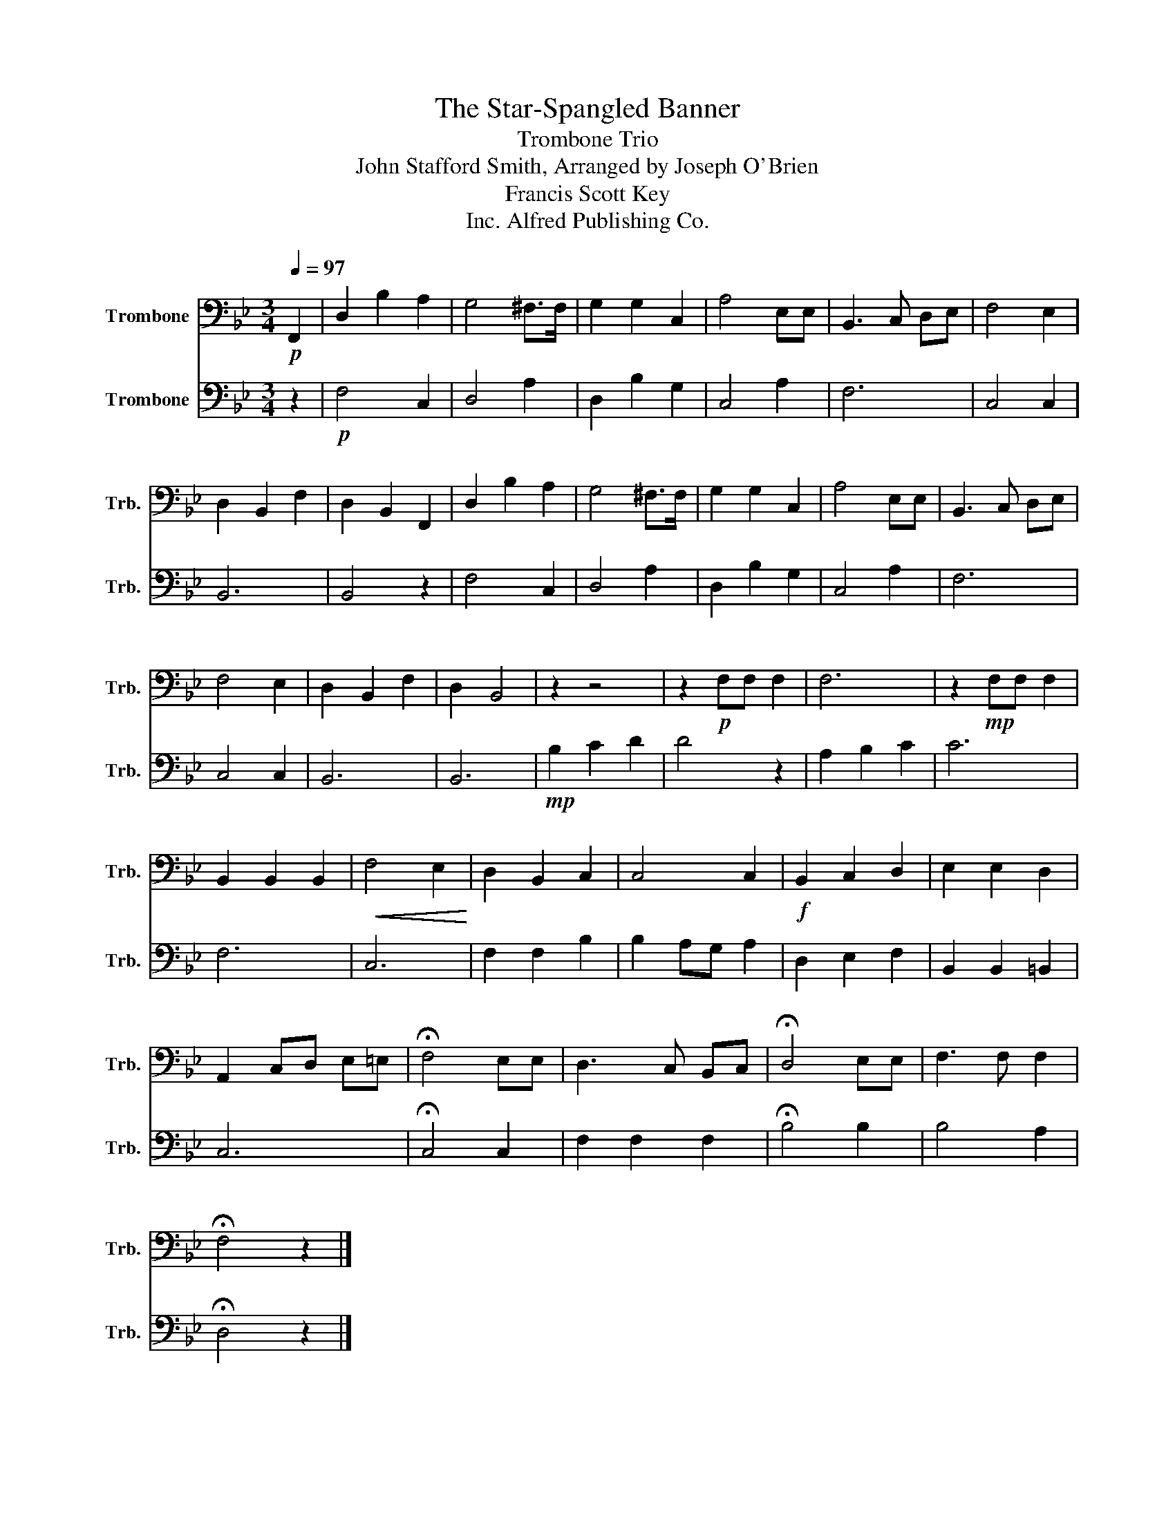 X:1
T:The Star-Spangled Banner
T:Trombone Trio
T:John Stafford Smith, Arranged by Joseph O'Brien
T:Francis Scott Key
T:Alfred Publishing Co., Inc.
Z:Alfred Publishing Co., Inc.
%%score 1 2
L:1/8
Q:1/4=97
M:3/4
K:Bb
V:1 bass nm="Trombone" snm="Trb."
V:2 bass nm="Trombone" snm="Trb."
V:1
!p! F,,2 | D,2 B,2 A,2 | G,4 ^F,>F, | G,2 G,2 C,2 | A,4 E,E, | B,,3 C, D,E, | F,4 E,2 | %7
 D,2 B,,2 F,2 | D,2 B,,2 F,,2 | D,2 B,2 A,2 | G,4 ^F,>F, | G,2 G,2 C,2 | A,4 E,E, | B,,3 C, D,E, | %14
 F,4 E,2 | D,2 B,,2 F,2 | D,2 B,,4 | z2 z4 | z2!p! F,F, F,2 | F,6 | z2!mp! F,F, F,2 | %21
 B,,2 B,,2 B,,2 |!<(! F,4 E,2!<)! | D,2 B,,2 C,2 | C,4 C,2 |!f! B,,2 C,2 D,2 | E,2 E,2 D,2 | %27
 A,,2 C,D, E,=E, | !fermata!F,4 E,E, | D,3 C, B,,C, | !fermata!D,4 E,E, | F,3 F, F,2 | %32
 !fermata!F,4 z2 |] %33
V:2
 z2 |!p! F,4 C,2 | D,4 A,2 | D,2 B,2 G,2 | C,4 A,2 | F,6 | C,4 C,2 | B,,6 | B,,4 z2 | F,4 C,2 | %10
 D,4 A,2 | D,2 B,2 G,2 | C,4 A,2 | F,6 | C,4 C,2 | B,,6 | B,,6 |!mp! B,2 C2 D2 | D4 z2 | %19
 A,2 B,2 C2 | C6 | F,6 | C,6 | F,2 F,2 B,2 | B,2 A,G, A,2 | D,2 E,2 F,2 | B,,2 B,,2 =B,,2 | C,6 | %28
 !fermata!C,4 C,2 | F,2 F,2 F,2 | !fermata!B,4 B,2 | B,4 A,2 | !fermata!D,4 z2 |] %33

